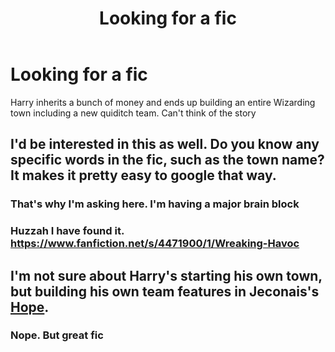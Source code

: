 #+TITLE: Looking for a fic

* Looking for a fic
:PROPERTIES:
:Author: commando678
:Score: 2
:DateUnix: 1409693433.0
:DateShort: 2014-Sep-03
:FlairText: Request
:END:
Harry inherits a bunch of money and ends up building an entire Wizarding town including a new quiditch team. Can't think of the story


** I'd be interested in this as well. Do you know any specific words in the fic, such as the town name? It makes it pretty easy to google that way.
:PROPERTIES:
:Author: whalesftw
:Score: 1
:DateUnix: 1409694398.0
:DateShort: 2014-Sep-03
:END:

*** That's why I'm asking here. I'm having a major brain block
:PROPERTIES:
:Author: commando678
:Score: 1
:DateUnix: 1409696833.0
:DateShort: 2014-Sep-03
:END:


*** Huzzah I have found it. [[https://www.fanfiction.net/s/4471900/1/Wreaking-Havoc]]
:PROPERTIES:
:Author: commando678
:Score: 1
:DateUnix: 1409708904.0
:DateShort: 2014-Sep-03
:END:


** I'm not sure about Harry's starting his own town, but building his own team features in Jeconais's [[http://jeconais.fanficauthors.net/Hope/1__Beauxbatons/][Hope]].
:PROPERTIES:
:Author: truncation_error
:Score: 1
:DateUnix: 1409701364.0
:DateShort: 2014-Sep-03
:END:

*** Nope. But great fic
:PROPERTIES:
:Author: commando678
:Score: 1
:DateUnix: 1409701499.0
:DateShort: 2014-Sep-03
:END:
